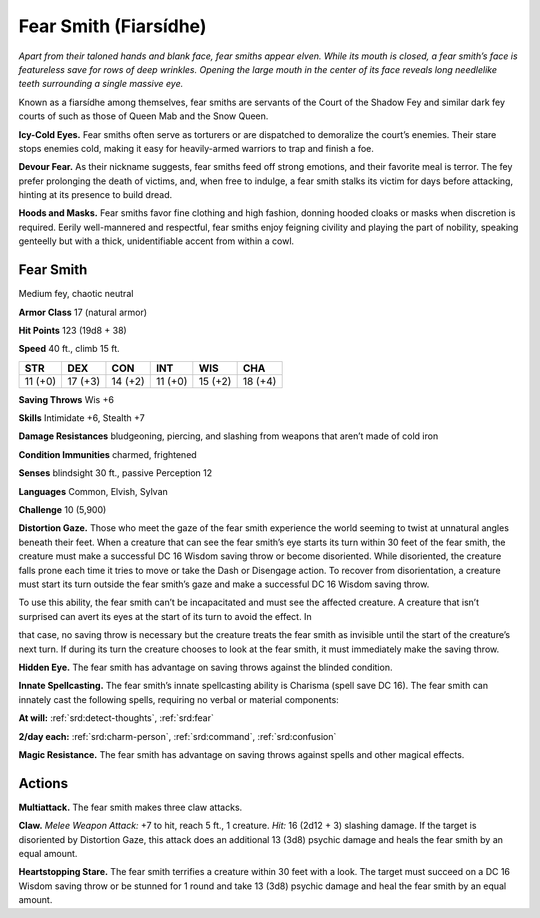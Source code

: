 
.. _tob:fear-smith:

Fear Smith (Fiarsídhe)
----------------------

*Apart from their taloned hands and blank face, fear smiths appear
elven. While its mouth is closed, a fear smith’s face is featureless
save for rows of deep wrinkles. Opening the large mouth in the
center of its face reveals long needlelike teeth surrounding a single
massive eye.*

Known as a fiarsídhe among themselves, fear smiths are servants
of the Court of the Shadow Fey and similar dark fey courts of
such as those of Queen Mab and the Snow Queen.

**Icy-Cold Eyes.** Fear smiths often serve as torturers or are
dispatched to demoralize the court’s enemies. Their stare stops
enemies cold, making it easy for heavily-armed warriors to trap
and finish a foe.

**Devour Fear.** As their nickname suggests, fear smiths feed off
strong emotions, and their favorite meal is terror. The fey prefer
prolonging the death of victims, and, when free to indulge, a fear
smith stalks its victim for days before attacking, hinting at its
presence to build dread.

**Hoods and Masks.** Fear smiths favor fine clothing and high
fashion, donning hooded cloaks or masks when discretion is
required. Eerily well-mannered and respectful, fear smiths enjoy
feigning civility and playing the part of nobility, speaking genteelly
but with a thick, unidentifiable accent from within a cowl.

Fear Smith
~~~~~~~~~~

Medium fey, chaotic neutral

**Armor Class** 17 (natural armor)

**Hit Points** 123 (19d8 + 38)

**Speed** 40 ft., climb 15 ft.

+-----------+-----------+-----------+-----------+-----------+-----------+
| STR       | DEX       | CON       | INT       | WIS       | CHA       |
+===========+===========+===========+===========+===========+===========+
| 11 (+0)   | 17 (+3)   | 14 (+2)   | 11 (+0)   | 15 (+2)   | 18 (+4)   |
+-----------+-----------+-----------+-----------+-----------+-----------+

**Saving Throws** Wis +6

**Skills** Intimidate +6, Stealth +7

**Damage Resistances** bludgeoning, piercing, and slashing from
weapons that aren’t made of cold iron

**Condition Immunities** charmed, frightened

**Senses** blindsight 30 ft., passive Perception 12

**Languages** Common, Elvish, Sylvan

**Challenge** 10 (5,900)

**Distortion Gaze.** Those who meet the gaze of the fear smith
experience the world seeming to twist at unnatural angles
beneath their feet. When a creature that can see the fear
smith’s eye starts its turn within 30 feet of the fear smith, the
creature must make a successful DC 16 Wisdom saving throw
or become disoriented. While disoriented, the creature falls
prone each time it tries to move or take the Dash or Disengage
action. To recover from disorientation, a creature must start its
turn outside the fear smith’s gaze and make a successful DC 16
Wisdom saving throw.

To use this ability, the fear smith can’t be incapacitated and
must see the affected creature. A creature that isn’t surprised
can avert its eyes at the start of its turn to avoid the effect. In

that case, no saving
throw is necessary
but the creature
treats the fear smith as
invisible until the start
of the creature’s next
turn. If during its
turn the creature
chooses to look at
the fear smith, it must
immediately make the saving throw.

**Hidden Eye.** The fear smith has advantage on
saving throws against the blinded condition.

**Innate Spellcasting.** The fear smith’s innate spellcasting ability is
Charisma (spell save DC 16). The fear smith can innately cast the
following spells, requiring no verbal or material components:

**At will:** :ref:`srd:detect-thoughts`, :ref:`srd:fear`

**2/day each:** :ref:`srd:charm-person`, :ref:`srd:command`, :ref:`srd:confusion`

**Magic Resistance.** The fear smith has advantage on saving
throws against spells and other magical effects.

Actions
~~~~~~~

**Multiattack.** The fear smith makes three claw attacks.

**Claw.** *Melee Weapon Attack:* +7 to hit, reach 5 ft., 1 creature.
*Hit:* 16 (2d12 + 3) slashing damage. If the target is disoriented
by Distortion Gaze, this attack does an additional 13 (3d8)
psychic damage and heals the fear smith by an equal amount.

**Heartstopping Stare.** The fear smith terrifies a creature within 30
feet with a look. The target must succeed on a DC 16 Wisdom
saving throw or be stunned for 1 round and take 13 (3d8)
psychic damage and heal the fear smith by an equal amount.
